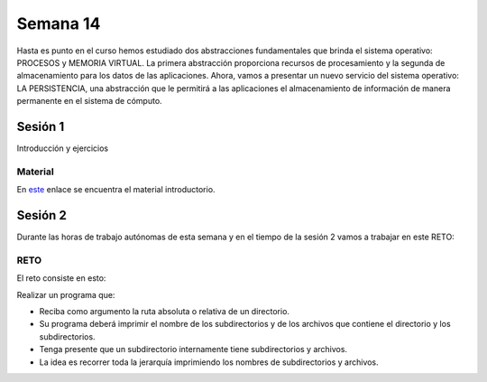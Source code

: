 Semana 14
===========

Hasta es punto en el curso hemos estudiado dos abstracciones
fundamentales que brinda el sistema operativo: PROCESOS y MEMORIA
VIRTUAL. La primera abstracción proporciona recursos de procesamiento
y la segunda de almacenamiento para los datos de las aplicaciones. 
Ahora, vamos a presentar un nuevo servicio del sistema
operativo: LA PERSISTENCIA, una abstracción que le permitirá a las
aplicaciones el almacenamiento de información de manera permanente en
el sistema de cómputo.

Sesión 1
----------

Introducción y ejercicios

Material
^^^^^^^^^

En `este <https://docs.google.com/presentation/d/1or5HQ9cwZek70PfEYniwkDwiIV4YS0ptaejanL3znIw/edit?usp=sharing>`__
enlace se encuentra el material introductorio.

Sesión 2
----------

Durante las horas de trabajo autónomas de esta semana y en el tiempo
de la sesión 2 vamos a trabajar en este RETO:

RETO 
^^^^^

El reto consiste en esto:

Realizar un programa que:

* Reciba como argumento la ruta absoluta o relativa de un directorio.
* Su programa deberá imprimir el nombre de los subdirectorios y de los archivos
  que contiene el directorio y los subdirectorios.
* Tenga presente que un subdirectorio internamente tiene subdirectorios y archivos.
* La idea es recorrer toda la jerarquía imprimiendo los nombres de subdirectorios y archivos.
